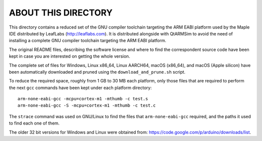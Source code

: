ABOUT THIS DIRECTORY
====================

This directory contains a reduced set of the GNU compiler toolchain
targeting the ARM EABI platform used by the Maple IDE distributed by
LeafLabs (http://leaflabs.com). It is distributed alongside with
QtARMSim to avoid the need of installing a complete GNU compiler
toolchain targeting the ARM EABI platform.

The original README files, describing the software license and where
to find the correspondent source code have been kept in case you are
interested on getting the whole version.

The complete set of files for Windows, Linux x86_64, Linux AARCH64,
macOS (x86_64), and macOS (Apple silicon) have been automatically
downloaded and pruned using the ``download_and_prune.sh`` script.

To reduce the required space, roughly from 1 GB to 30 MB each
platform, only those files that are required to perform the next
``gcc`` commands have been kept under each platform directory::

  arm-none-eabi-gcc -mcpu=cortex-m1 -mthumb -c test.s
  arm-none-eabi-gcc -S -mcpu=cortex-m1 -mthumb -c test.c

The ``strace`` command was used on GNU/Linux to find the files that
``arm-none-eabi-gcc`` required, and the paths it used to find each one
of them.

The older 32 bit versions for Windows and Linux were obtained from:
`<https://code.google.com/p/arduino/downloads/list>`_.
